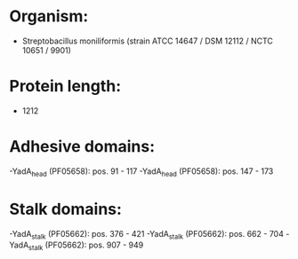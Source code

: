 * Organism:
- Streptobacillus moniliformis (strain ATCC 14647 / DSM 12112 / NCTC 10651 / 9901)
* Protein length:
- 1212
* Adhesive domains:
-YadA_head (PF05658): pos. 91 - 117
-YadA_head (PF05658): pos. 147 - 173
* Stalk domains:
-YadA_stalk (PF05662): pos. 376 - 421
-YadA_stalk (PF05662): pos. 662 - 704
-YadA_stalk (PF05662): pos. 907 - 949


